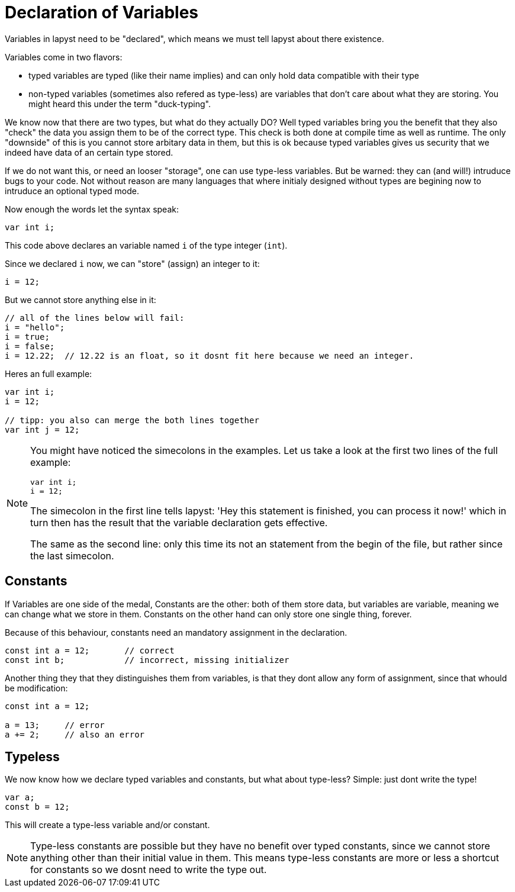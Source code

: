 :icons: font
:source-highlighter: rouge
:toc:
:toc-placement!:
:websiteflags: norun

= Declaration of Variables

Variables in lapyst need to be "declared", which means we must tell lapyst about there existence.

Variables come in two flavors:

- typed variables are typed (like their name implies) and can only hold data compatible with their type

- non-typed variables (sometimes also refered as type-less) are variables that don't care about what they are storing. You might heard this under the term "duck-typing".

We know now that there are two types, but what do they actually DO?
Well typed variables bring you the benefit that they also "check" the data you assign them to be of the correct type. This check is both done at compile time as well as runtime. The only "downside" of this is you cannot store arbitary data in them, but this is ok because typed variables gives us security that we indeed have data of an certain type stored.

If we do not want this, or need an looser "storage", one can use type-less variables. But be warned: they can (and will!) intruduce bugs to your code. Not without reason are many languages that where initialy designed without types are begining now to intruduce an optional typed mode.

Now enough the words let the syntax speak:

[source,lapyst]
----
var int i;
----

This code above declares an variable named `i` of the type integer (`int`).

Since we declared `i` now, we can "store" (assign) an integer to it:

[source,lapyst]
----
i = 12;
----

But we cannot store anything else in it:

[source,lapyst]
----
// all of the lines below will fail:
i = "hello";
i = true;
i = false;
i = 12.22;  // 12.22 is an float, so it dosnt fit here because we need an integer.
----

Heres an full example:

[source,lapyst]
----
var int i;
i = 12;

// tipp: you also can merge the both lines together
var int j = 12;
----

[NOTE]
====
You might have noticed the simecolons in the examples.
Let us take a look at the first two lines of the full example:

[source,lapyst]
----
var int i;
i = 12;
----

The simecolon in the first line tells lapyst: 'Hey this statement is finished, you can process it now!' which in turn then has the result that the variable declaration gets effective.

The same as the second line: only this time its not an statement from the begin of the file, but rather since the last simecolon.
====

== Constants

If Variables are one side of the medal, Constants are the other: both of them store data, but variables are variable, meaning we can change what we store in them. Constants on the other hand can only store one single thing, forever.

Because of this behaviour, constants need an mandatory assignment in the declaration.

[source,lapyst]
----
const int a = 12;       // correct
const int b;            // incorrect, missing initializer
----

Another thing they that they distinguishes them from variables, is that they dont allow any form of assignment, since that whould be modification:

[source,lapyst]
----
const int a = 12;

a = 13;     // error
a += 2;     // also an error
----

== Typeless

We now know how we declare typed variables and constants, but what about type-less?
Simple: just dont write the type!

[source,lapyst]
----
var a;
const b = 12;
----

This will create a type-less variable and/or constant.

[NOTE]
====
Type-less constants are possible but they have no benefit over typed constants, since we cannot store anything other than their initial value in them. This means type-less constants are more or less a shortcut for constants so we dosnt need to write the type out.
====
